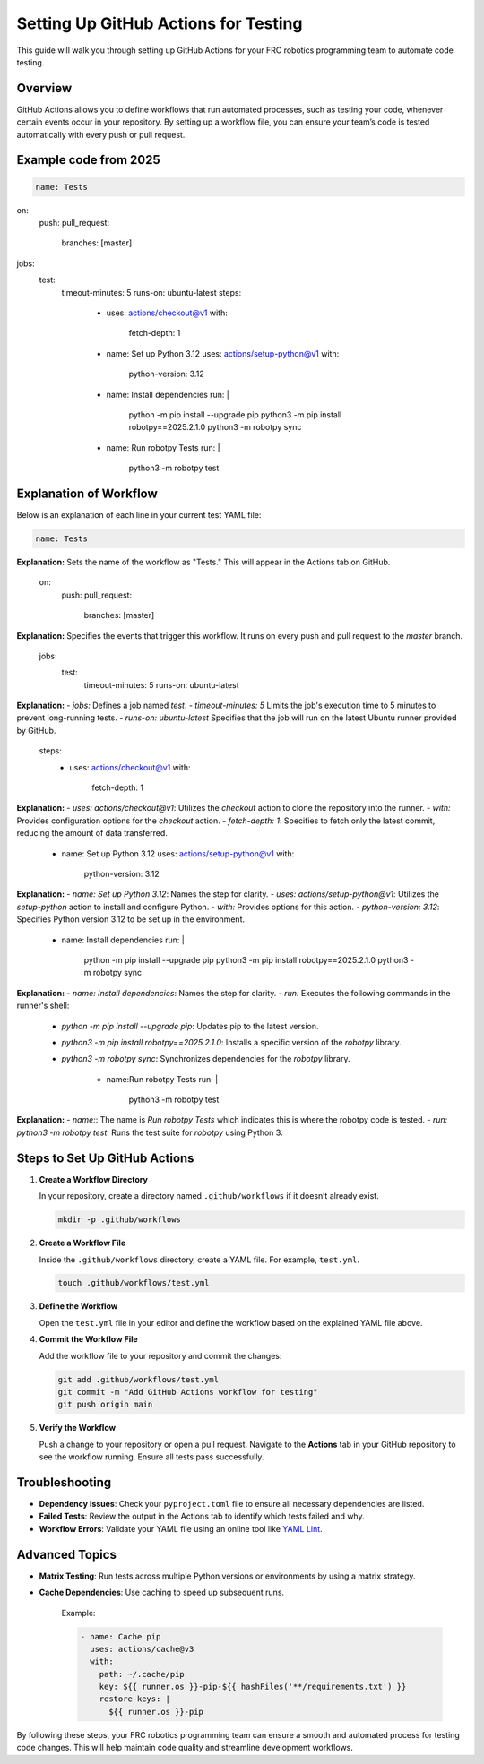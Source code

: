 .. _github-actions-setup:

=====================================
Setting Up GitHub Actions for Testing
=====================================

This guide will walk you through setting up GitHub Actions for your FRC robotics programming team to automate code testing.

Overview
========
GitHub Actions allows you to define workflows that run automated processes, such as testing your code, whenever certain events occur in your repository. By setting up a workflow file, you can ensure your team’s code is tested automatically with every push or pull request.

Example code from 2025
======================

.. code-block:: yaml

    name: Tests

on:
  push:
  pull_request:
    branches: [master]

jobs:
  test:
    timeout-minutes: 5
    runs-on: ubuntu-latest
    steps:
      - uses: actions/checkout@v1
        with:
          fetch-depth: 1

      - name: Set up Python 3.12
        uses: actions/setup-python@v1
        with:
          python-version: 3.12


      - name: Install dependencies
        run: |
          python -m pip install --upgrade pip
          python3 -m pip install robotpy==2025.2.1.0
          python3 -m robotpy sync


      - name: Run robotpy Tests
        run: |
          python3 -m robotpy test
Explanation of Workflow
========================
Below is an explanation of each line in your current test YAML file:

.. code-block:: yaml

    name: Tests

**Explanation:** Sets the name of the workflow as "Tests." This will appear in the Actions tab on GitHub.

    on:
      push:
      pull_request:
        branches: [master]

**Explanation:** Specifies the events that trigger this workflow. It runs on every push and pull request to the `master` branch.

    jobs:
      test:
        timeout-minutes: 5
        runs-on: ubuntu-latest

**Explanation:**
- `jobs:` Defines a job named `test`.
- `timeout-minutes: 5` Limits the job's execution time to 5 minutes to prevent long-running tests.
- `runs-on: ubuntu-latest` Specifies that the job will run on the latest Ubuntu runner provided by GitHub.

    steps:
      - uses: actions/checkout@v1
        with:
          fetch-depth: 1

**Explanation:**
- `uses: actions/checkout@v1`: Utilizes the `checkout` action to clone the repository into the runner.
- `with:` Provides configuration options for the `checkout` action.
- `fetch-depth: 1`: Specifies to fetch only the latest commit, reducing the amount of data transferred.

      - name: Set up Python 3.12
        uses: actions/setup-python@v1
        with:
          python-version: 3.12

**Explanation:**
- `name: Set up Python 3.12`: Names the step for clarity.
- `uses: actions/setup-python@v1`: Utilizes the `setup-python` action to install and configure Python.
- `with:` Provides options for this action.
- `python-version: 3.12`: Specifies Python version 3.12 to be set up in the environment.

      - name: Install dependencies
        run: |
          python -m pip install --upgrade pip
          python3 -m pip install robotpy==2025.2.1.0
          python3 -m robotpy sync

**Explanation:**
- `name: Install dependencies`: Names the step for clarity.
- `run:` Executes the following commands in the runner's shell:
  - `python -m pip install --upgrade pip`: Updates pip to the latest version.
  - `python3 -m pip install robotpy==2025.2.1.0`: Installs a specific version of the `robotpy` library.
  - `python3 -m robotpy sync`: Synchronizes dependencies for the `robotpy` library.

      - name:Run robotpy Tests
        run: |
          python3 -m robotpy test

**Explanation:**
- `name:`: The name is `Run robotpy Tests` which indicates this is where the robotpy code is tested.
- `run: python3 -m robotpy test`: Runs the test suite for `robotpy` using Python 3.

Steps to Set Up GitHub Actions
==============================

1. **Create a Workflow Directory**

   In your repository, create a directory named ``.github/workflows`` if it doesn’t already exist.

   .. code-block:: bash

      mkdir -p .github/workflows

2. **Create a Workflow File**

   Inside the ``.github/workflows`` directory, create a YAML file. For example, ``test.yml``.

   .. code-block:: bash

      touch .github/workflows/test.yml

3. **Define the Workflow**

   Open the ``test.yml`` file in your editor and define the workflow based on the explained YAML file above.

4. **Commit the Workflow File**

   Add the workflow file to your repository and commit the changes:

   .. code-block:: bash

      git add .github/workflows/test.yml
      git commit -m "Add GitHub Actions workflow for testing"
      git push origin main

5. **Verify the Workflow**

   Push a change to your repository or open a pull request. Navigate to the **Actions** tab in your GitHub repository to see the workflow running. Ensure all tests pass successfully.

Troubleshooting
===============
- **Dependency Issues**: Check your ``pyproject.toml`` file to ensure all necessary dependencies are listed.
- **Failed Tests**: Review the output in the Actions tab to identify which tests failed and why.
- **Workflow Errors**: Validate your YAML file using an online tool like `YAML Lint <https://www.yamllint.com/>`_.

Advanced Topics
===============
- **Matrix Testing**: Run tests across multiple Python versions or environments by using a matrix strategy.
- **Cache Dependencies**: Use caching to speed up subsequent runs.

   Example:

   .. code-block:: yaml

      - name: Cache pip
        uses: actions/cache@v3
        with:
          path: ~/.cache/pip
          key: ${{ runner.os }}-pip-${{ hashFiles('**/requirements.txt') }}
          restore-keys: |
            ${{ runner.os }}-pip

By following these steps, your FRC robotics programming team can ensure a smooth and automated process for testing code changes. This will help maintain code quality and streamline development workflows.
